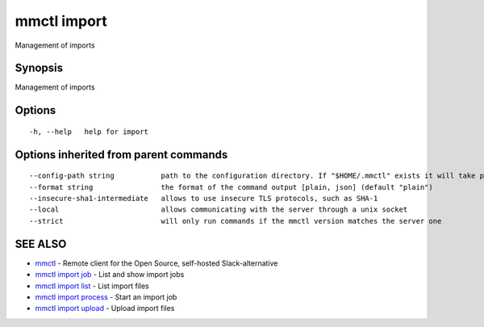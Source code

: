 .. _mmctl_import:

mmctl import
------------

Management of imports

Synopsis
~~~~~~~~


Management of imports

Options
~~~~~~~

::

  -h, --help   help for import

Options inherited from parent commands
~~~~~~~~~~~~~~~~~~~~~~~~~~~~~~~~~~~~~~

::

      --config-path string           path to the configuration directory. If "$HOME/.mmctl" exists it will take precedence over the default value (default "$XDG_CONFIG_HOME")
      --format string                the format of the command output [plain, json] (default "plain")
      --insecure-sha1-intermediate   allows to use insecure TLS protocols, such as SHA-1
      --local                        allows communicating with the server through a unix socket
      --strict                       will only run commands if the mmctl version matches the server one

SEE ALSO
~~~~~~~~

* `mmctl <mmctl.rst>`_ 	 - Remote client for the Open Source, self-hosted Slack-alternative
* `mmctl import job <mmctl_import_job.rst>`_ 	 - List and show import jobs
* `mmctl import list <mmctl_import_list.rst>`_ 	 - List import files
* `mmctl import process <mmctl_import_process.rst>`_ 	 - Start an import job
* `mmctl import upload <mmctl_import_upload.rst>`_ 	 - Upload import files


